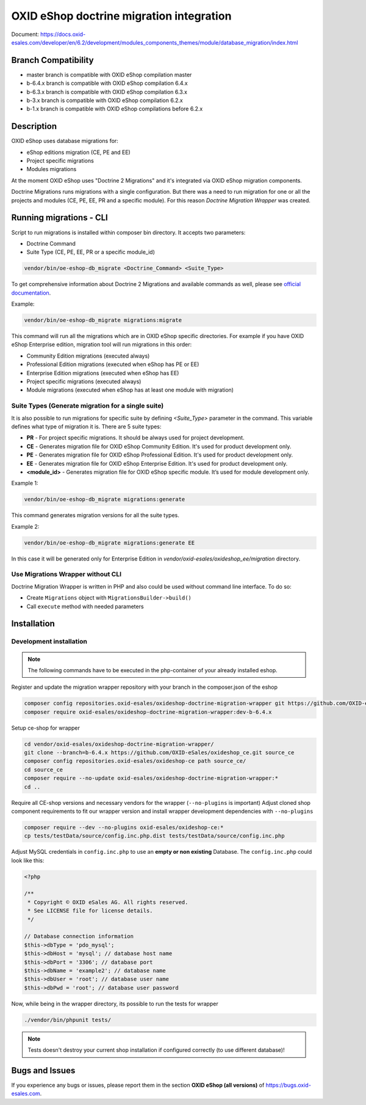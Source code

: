 OXID eShop doctrine migration integration
=========================================

.. image:: https://travis-ci.org/OXID-eSales/oxideshop-doctrine-migration-wrapper.svg?branch=master
    :target: https://travis-ci.org/OXID-eSales/oxideshop-doctrine-migration-wrapper

Document: https://docs.oxid-esales.com/developer/en/6.2/development/modules_components_themes/module/database_migration/index.html

Branch Compatibility
--------------------

* master branch is compatible with OXID eShop compilation master
* b-6.4.x branch is compatible with OXID eShop compilation 6.4.x
* b-6.3.x branch is compatible with OXID eShop compilation 6.3.x
* b-3.x branch is compatible with OXID eShop compilation 6.2.x
* b-1.x branch is compatible with OXID eShop compilations before 6.2.x

Description
-----------

OXID eShop uses database migrations for:

- eShop editions migration (CE, PE and EE)
- Project specific migrations
- Modules migrations

At the moment OXID eShop uses "Doctrine 2 Migrations" and it's integrated via OXID eShop migration components.

Doctrine Migrations runs migrations with a single configuration. But there was a need to run migration for one or all the
projects and modules (CE, PE, EE, PR and a specific module). For this reason `Doctrine Migration Wrapper` was created.

Running migrations - CLI
------------------------

Script to run migrations is installed within composer bin directory. It accepts two parameters:

- Doctrine Command
- Suite Type (CE, PE, EE, PR or a specific module_id)

.. code:: bash

   vendor/bin/oe-eshop-db_migrate <Doctrine_Command> <Suite_Type>

To get comprehensive information about Doctrine 2 Migrations and available commands as well, please see `official documentation <https://www.doctrine-project.org/projects/doctrine-migrations/en/2.2/index.html>`__.

Example:

.. code:: bash

   vendor/bin/oe-eshop-db_migrate migrations:migrate

This command will run all the migrations which are in OXID eShop specific directories. For example if you have
OXID eShop Enterprise edition, migration tool will run migrations in this order:

* Community Edition migrations (executed always)
* Professional Edition migrations (executed when eShop has PE or EE)
* Enterprise Edition migrations (executed when eShop has EE)
* Project specific migrations (executed always)
* Module migrations (executed when eShop has at least one module with migration)

.. _suite_types:

Suite Types (Generate migration for a single suite)
^^^^^^^^^^^^^^^^^^^^^^^^^^^^^^^^^^^^^^^^^^^^^^^^^^^

It is also possible to run migrations for specific suite by defining `<Suite_Type>` parameter in the command.
This variable defines what type of migration it is. There are 5 suite types:

* **PR** - For project specific migrations. It should be always used for project development.
* **CE** - Generates migration file for OXID eShop Community Edition. It's used for product development only.
* **PE** - Generates migration file for OXID eShop Professional Edition. It's used for product development only.
* **EE** - Generates migration file for OXID eShop Enterprise Edition. It's used for product development only.
* **<module_id>** - Generates migration file for OXID eShop specific module. It’s used for module development only.

Example 1:

.. code:: bash

   vendor/bin/oe-eshop-db_migrate migrations:generate

This command generates migration versions for all the suite types.

Example 2:

.. code:: bash

   vendor/bin/oe-eshop-db_migrate migrations:generate EE

In this case it will be generated only for Enterprise Edition in `vendor/oxid-esales/oxideshop_ee/migration` directory.

Use Migrations Wrapper without CLI
^^^^^^^^^^^^^^^^^^^^^^^^^^^^^^^^^^

Doctrine Migration Wrapper is written in PHP and also could be used without command line interface. To do so:

- Create ``Migrations`` object with ``MigrationsBuilder->build()``
- Call ``execute`` method with needed parameters


Installation
------------

Development installation
^^^^^^^^^^^^^^^^^^^^^^^^

.. note::
    The following commands have to be executed in the php-container of your already installed eshop.

Register and update the migration wrapper repository with your branch in the composer.json of the eshop

.. code:: bash

    composer config repositories.oxid-esales/oxideshop-doctrine-migration-wrapper git https://github.com/OXID-eSales/oxideshop-doctrine-migration-wrapper
    composer require oxid-esales/oxideshop-doctrine-migration-wrapper:dev-b-6.4.x

Setup ce-shop for wrapper

.. code:: bash

    cd vendor/oxid-esales/oxideshop-doctrine-migration-wrapper/
    git clone --branch=b-6.4.x https://github.com/OXID-eSales/oxideshop_ce.git source_ce
    composer config repositories.oxid-esales/oxideshop-ce path source_ce/
    cd source_ce
    composer require --no-update oxid-esales/oxideshop-doctrine-migration-wrapper:*
    cd ..

Require all CE-shop versions and necessary vendors for the wrapper (``--no-plugins`` is important)
Adjust cloned shop component requirements to fit our wrapper version and install wrapper development dependencies with
``--no-plugins``

.. code:: bash

    composer require --dev --no-plugins oxid-esales/oxideshop-ce:*
    cp tests/testData/source/config.inc.php.dist tests/testData/source/config.inc.php

Adjust MySQL credentials in ``config.inc.php`` to use an **empty or non existing** Database.
The ``config.inc.php`` could look like this:

.. code:: php

    <?php

    /**
     * Copyright © OXID eSales AG. All rights reserved.
     * See LICENSE file for license details.
     */

    // Database connection information
    $this->dbType = 'pdo_mysql';
    $this->dbHost = 'mysql'; // database host name
    $this->dbPort = '3306'; // database port
    $this->dbName = 'example2'; // database name
    $this->dbUser = 'root'; // database user name
    $this->dbPwd = 'root'; // database user password

Now, while being in the wrapper directory, its possible to run the tests for wrapper

.. code:: bash

    ./vendor/bin/phpunit tests/

.. note::
    Tests doesn't destroy your current shop installation if configured correctly (to use different database)!


Bugs and Issues
---------------

If you experience any bugs or issues, please report them in the section **OXID eShop (all versions)** of https://bugs.oxid-esales.com.
